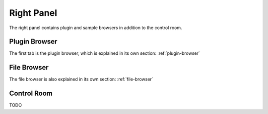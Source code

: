 .. This is part of the Zrythm Manual.
   Copyright (C) 2020 Alexandros Theodotou <alex at zrythm dot org>
   See the file index.rst for copying conditions.

.. _right-panel:

Right Panel
===========
The right panel contains plugin and sample browsers in addition
to the control room.

.. image:: /_static/img/right-panel.png
   :align: center

Plugin Browser
--------------
The first tab is the plugin browser, which is explained in
its own section: :ref:`plugin-browser`

File Browser
------------
The file browser is also explained in its own section:
:ref:`file-browser`

Control Room
------------

TODO

